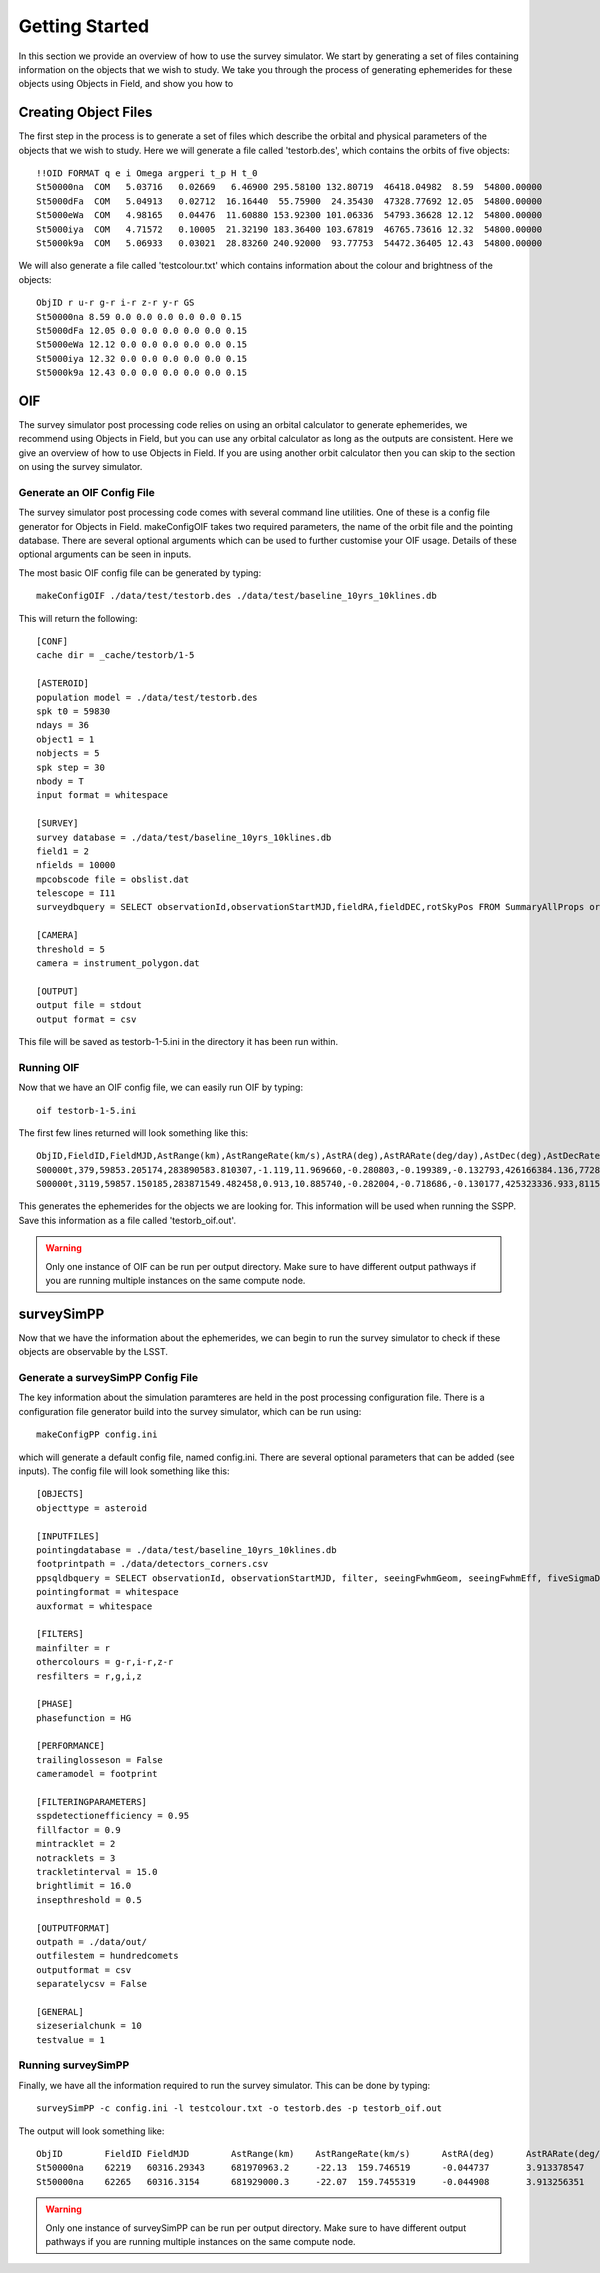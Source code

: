 Getting Started
================

In this section we provide an overview of how to use the survey simulator. We start by generating a set of 
files containing information on the objects that we wish to study. We take you through the process of generating
ephemerides for these objects using Objects in Field, and show you how to 

Creating Object Files
-------------------------
The first step in the process is to generate a set of files which describe the orbital and physical parameters
of the objects that we wish to study. Here we will generate a file called 'testorb.des', which contains
the orbits of five objects::

   !!OID FORMAT q e i Omega argperi t_p H t_0
   St50000na  COM   5.03716   0.02669   6.46900 295.58100 132.80719  46418.04982  8.59  54800.00000 
   St5000dFa  COM   5.04913   0.02712  16.16440  55.75900  24.35430  47328.77692 12.05  54800.00000 
   St5000eWa  COM   4.98165   0.04476  11.60880 153.92300 101.06336  54793.36628 12.12  54800.00000 
   St5000iya  COM   4.71572   0.10005  21.32190 183.36400 103.67819  46765.73616 12.32  54800.00000 
   St5000k9a  COM   5.06933   0.03021  28.83260 240.92000  93.77753  54472.36405 12.43  54800.00000 

We will also generate a file called 'testcolour.txt' which contains information about the colour and brightness of the objects::

   ObjID r u-r g-r i-r z-r y-r GS
   St50000na 8.59 0.0 0.0 0.0 0.0 0.0 0.15
   St5000dFa 12.05 0.0 0.0 0.0 0.0 0.0 0.15
   St5000eWa 12.12 0.0 0.0 0.0 0.0 0.0 0.15
   St5000iya 12.32 0.0 0.0 0.0 0.0 0.0 0.15
   St5000k9a 12.43 0.0 0.0 0.0 0.0 0.0 0.15



OIF
-----------
The survey simulator post processing code relies on using an orbital calculator to generate ephemerides,
we recommend using Objects in Field, but you can use any orbital calculator as long as the outputs are 
consistent. Here we give an overview of how to use Objects in Field. If you are using another orbit calculator
then you can skip to the section on using the survey simulator.


Generate an OIF Config File 
~~~~~~~~~~~~
The survey simulator post processing code comes with several command line utilities. One of these is 
a config file generator for Objects in Field. makeConfigOIF takes two required parameters, the name of 
the orbit file and the pointing database. There are several optional arguments which can be used to further 
customise your OIF usage. Details of these optional arguments can be seen in inputs.

The most basic OIF config file can be generated by typing::

   makeConfigOIF ./data/test/testorb.des ./data/test/baseline_10yrs_10klines.db

This will return the following::

   [CONF]
   cache dir = _cache/testorb/1-5

   [ASTEROID]
   population model = ./data/test/testorb.des
   spk t0 = 59830
   ndays = 36
   object1 = 1
   nobjects = 5
   spk step = 30
   nbody = T
   input format = whitespace

   [SURVEY]
   survey database = ./data/test/baseline_10yrs_10klines.db
   field1 = 2
   nfields = 10000
   mpcobscode file = obslist.dat
   telescope = I11
   surveydbquery = SELECT observationId,observationStartMJD,fieldRA,fieldDEC,rotSkyPos FROM SummaryAllProps order by observationStartMJD

   [CAMERA]
   threshold = 5
   camera = instrument_polygon.dat

   [OUTPUT]
   output file = stdout
   output format = csv
 
This file will be saved as testorb-1-5.ini in the directory it has been run within. 

Running OIF
~~~~~~~~~~~~
Now that we have an OIF config file, we can easily run OIF by typing::

   oif testorb-1-5.ini
   
The first few lines returned will look something like this::

   ObjID,FieldID,FieldMJD,AstRange(km),AstRangeRate(km/s),AstRA(deg),AstRARate(deg/day),AstDec(deg),AstDecRate(deg/day),Ast-Sun(J2000x)(km),Ast-Sun(J2000y)(km),Ast-Sun(J2000z)(km),Ast-Sun(J2000vx)(km/s),Ast-Sun(J2000vy)(km/s),Ast-Sun(J2000vz)(km/s),Obs-Sun(J2000x)(km),Obs-Sun(J2000y)(km),Obs-Sun(J2000z)(km),Obs-Sun(J2000vx)(km/s),Obs-Sun(J2000vy)(km/s),Obs-Sun(J2000vz)(km/s),Sun-Ast-Obs(deg),V,V(H=0)
   S00000t,379,59853.205174,283890583.810307,-1.119,11.969660,-0.280803,-0.199389,-0.132793,426166384.136,77286030.263,6987948.653,-2.355,11.386,4.087,148449956.422,18409281.409,7975891.432,-4.574,27.377,11.699,2.030014,17.615,3.940
   S00000t,3119,59857.150185,283871549.482458,0.913,10.885740,-0.282004,-0.718686,-0.130177,425323336.933,81159482.325,8380424.510,-2.592,11.342,4.083,146581774.553,27554274.294,11941060.718,-6.450,27.066,11.559,1.829338,17.599,3.924

This generates the ephemerides for the objects we are looking for. This information will be used when running the SSPP.
Save this information as a file called 'testorb_oif.out'.

.. warning::
   Only one instance of OIF can be run per output directory. Make sure to have different output pathways if you are running multiple instances on the same compute node. 
 
surveySimPP
-----------------------------------------

Now that we have the information about the ephemerides, we can begin to run the survey simulator to 
check if these objects are observable by the LSST.

Generate a surveySimPP Config File 
~~~~~~~~~~~~

The key information about the simulation paramteres are held in the post processing configuration file.
There is a configuration file generator build into the survey simulator, which can be run using::
   
   makeConfigPP config.ini
   
which will generate a default config file, named config.ini. There are several optional parameters that
can be added (see inputs). The config file will look something like this::

   [OBJECTS]
   objecttype = asteroid

   [INPUTFILES]
   pointingdatabase = ./data/test/baseline_10yrs_10klines.db
   footprintpath = ./data/detectors_corners.csv
   ppsqldbquery = SELECT observationId, observationStartMJD, filter, seeingFwhmGeom, seeingFwhmEff, fiveSigmaDepth, fieldRA, fieldDec, rotSkyPos FROM SummaryAllProps order by observationId
   pointingformat = whitespace
   auxformat = whitespace

   [FILTERS]
   mainfilter = r
   othercolours = g-r,i-r,z-r
   resfilters = r,g,i,z

   [PHASE]
   phasefunction = HG

   [PERFORMANCE]
   trailinglosseson = False
   cameramodel = footprint

   [FILTERINGPARAMETERS]
   sspdetectionefficiency = 0.95
   fillfactor = 0.9
   mintracklet = 2
   notracklets = 3
   trackletinterval = 15.0
   brightlimit = 16.0
   insepthreshold = 0.5

   [OUTPUTFORMAT]
   outpath = ./data/out/
   outfilestem = hundredcomets
   outputformat = csv
   separatelycsv = False

   [GENERAL]
   sizeserialchunk = 10
   testvalue = 1



Running surveySimPP
~~~~~~~~~~~~
Finally, we have all the information required to run the survey simulator. This can be done by typing::

   surveySimPP -c config.ini -l testcolour.txt -o testorb.des -p testorb_oif.out
 
 
The output will look something like::
   
   ObjID	FieldID	FieldMJD	AstRange(km)	AstRangeRate(km/s)	AstRA(deg)	AstRARate(deg/day)	AstDec(deg)	AstDecRate(deg/day)	Ast-Sun(J2000x)(km)	Ast-Sun(J2000y)(km)	Ast-Sun(J2000z)(km)	Ast-Sun(J2000vx)(km/s)	Ast-Sun(J2000vy)(km/s)	Ast-Sun(J2000vz)(km/s)	Obs-Sun(J2000x)(km)	Obs-Sun(J2000y)(km)	Obs-Sun(J2000z)(km)	Obs-Sun(J2000vx)(km/s)	Obs-Sun(J2000vy)(km/s)	Obs-Sun(J2000vz)(km/s)	Sun-Ast-Obs(deg)	V(H=0	r	u-r	g-r	i-r	z-r	y-r	GS	FORMAT	q	e	incl	Omega	argperi	t_p	H	t_0	optFilter	seeingFwhmGeom	seeingFwhmEff	fiveSigmaDepth	fieldRA	fieldDec	rotSkyPos	MagnitudeInFilter	detection_probability	AstrometricSigma(mas)	PhotometricSigma(mag)	SNR	AstrometricSigma(deg)	dmagDetect	dmagVignet	AstRATrue(deg)	AstDecTrue(deg)	detectorID	counter
   St50000na	62219	60316.29343	681970963.2	-22.13	159.746519	-0.044737	3.913378547	-0.005534	-679174915.5	365194946.6	102747132.1	-6.571	-9.857	-5.602	-40861819.07	129664764.6	56203804.57	-29.365	-8.001	-3.331	8.778568	7.471	16.07484516	0	0	0	0	0	0.15	COM	5.03716	0.02669	6.469	295.581	132.80719	46418.04982	8.59	54800	r	0.585678604	0.649244044	24.43052583	159.521035	3.397667557	92.68659281	16.07485283	1	10.05273103	0.001218502	890.5418589	2.79E-06	0	0	159.746518	3.91338	137	0
   St50000na	62265	60316.3154	681929000.3	-22.07	159.7455319	-0.044908	3.913256351	-0.005532	-679187393.4	365176229.6	102736495.2	-6.571	-9.857	-5.602	-40917530.36	129649531.7	56197475.35	-29.316	-8.043	-3.336	8.775898	7.471	16.07460555	0	0	0	0	0	0.15	COM	5.03716	0.02669	6.469	295.581	132.80719	46418.04982	8.59	54800	i	0.646608058	0.723367467	23.87237218	159.521035	3.397667557	103.1829538	16.07243513	1	10.05259425	0.001217681	891.1428252	2.79E-06	0	0	159.745533	3.913258	137	0
   

.. warning::
   Only one instance of surveySimPP can be run per output directory. Make sure to have different output pathways if you are running multiple instances on the same compute node. 
